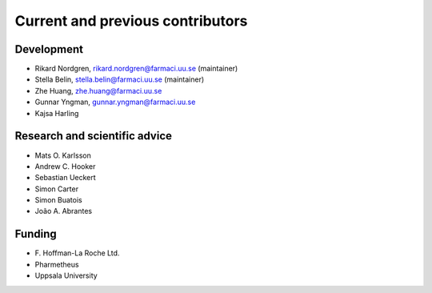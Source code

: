 .. _AUTHORS:

Current and previous contributors
=================================

Development
~~~~~~~~~~~

* Rikard Nordgren, rikard.nordgren@farmaci.uu.se (maintainer)
* Stella Belin, stella.belin@farmaci.uu.se (maintainer)
* Zhe Huang, zhe.huang@farmaci.uu.se
* Gunnar Yngman, gunnar.yngman@farmaci.uu.se
* Kajsa Harling

Research and scientific advice
~~~~~~~~~~~~~~~~~~~~~~~~~~~~~~

* Mats O. Karlsson
* Andrew C. Hooker
* Sebastian Ueckert
* Simon Carter
* Simon Buatois
* João A. Abrantes

Funding
~~~~~~~

*  F\. Hoffman-La Roche Ltd.
*  Pharmetheus
*  Uppsala University
